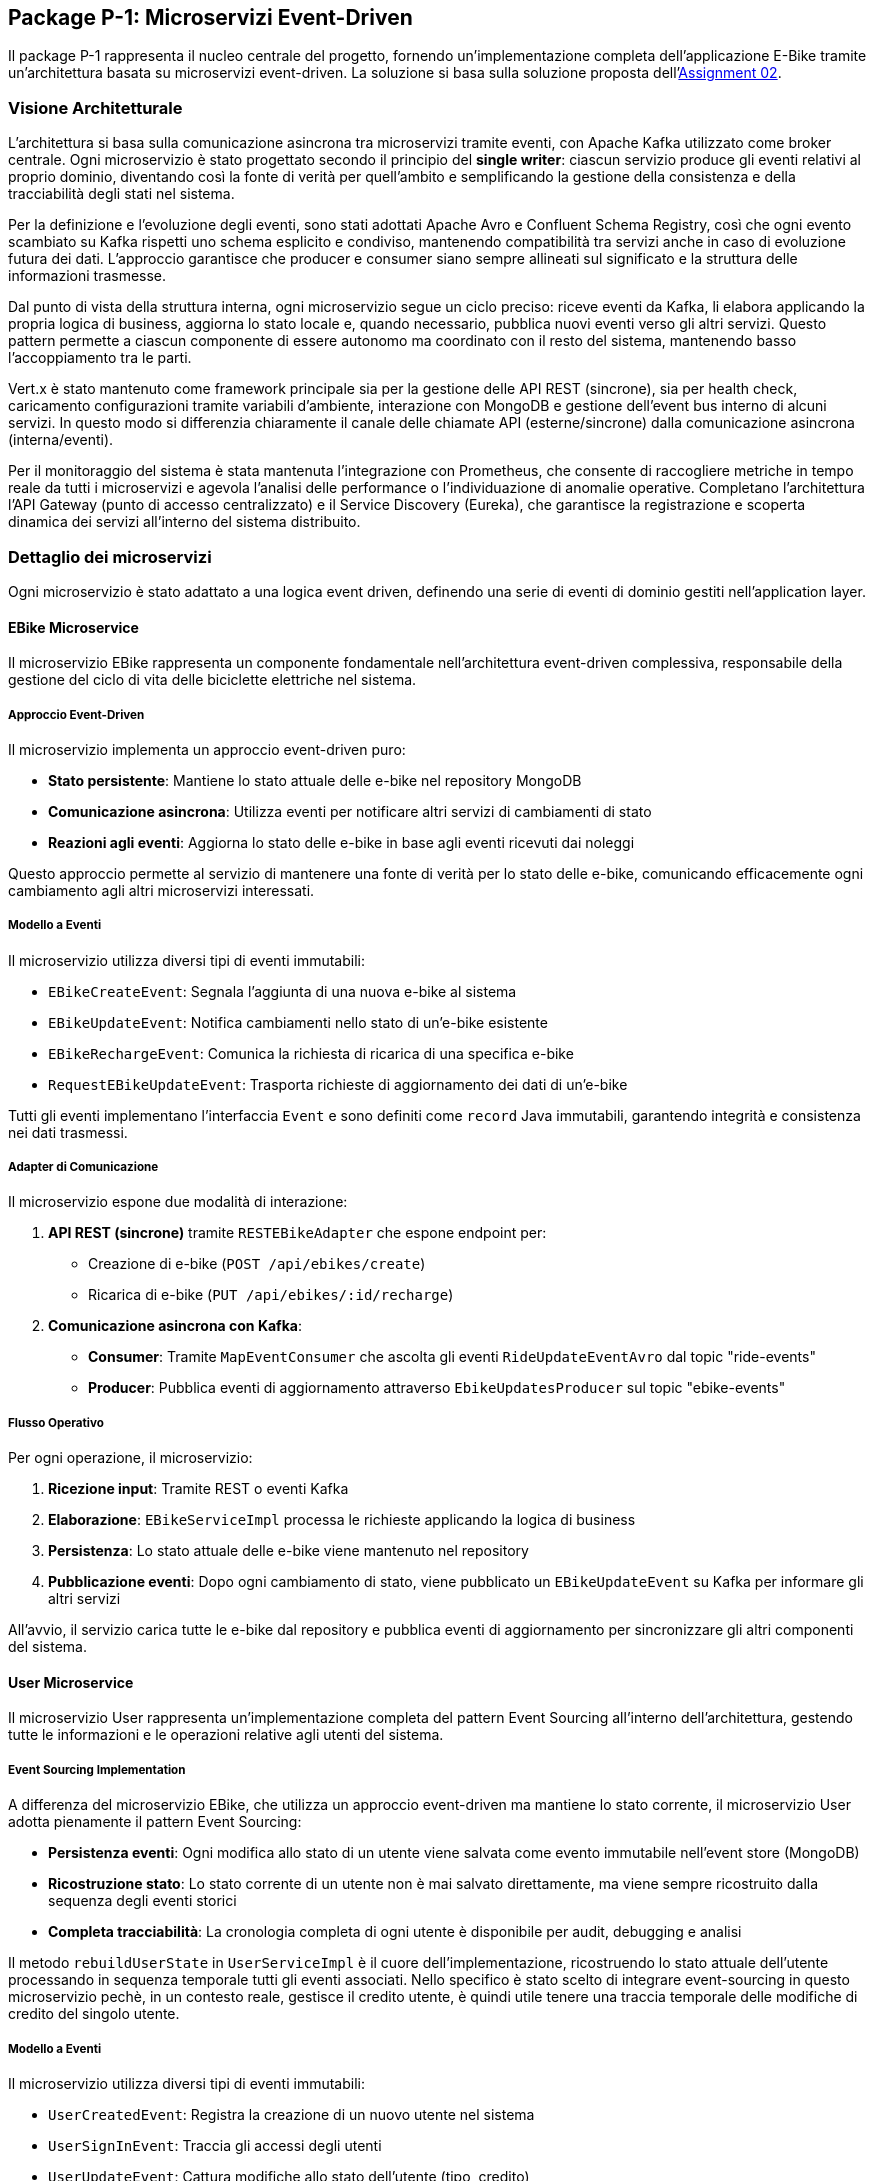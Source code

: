 == Package P-1: Microservizi Event-Driven

Il package P-1 rappresenta il nucleo centrale del progetto, fornendo un'implementazione completa dell'applicazione E-Bike tramite un'architettura basata su microservizi event-driven. La soluzione si basa sulla soluzione proposta dell'https://github.com/TonelliLuca/SAP-ass-02[Assignment 02].

=== Visione Architetturale

L'architettura si basa sulla comunicazione asincrona tra microservizi tramite eventi, con Apache Kafka utilizzato come broker centrale. Ogni microservizio è stato progettato secondo il principio del *single writer*: ciascun servizio produce gli eventi relativi al proprio dominio, diventando così la fonte di verità per quell’ambito e semplificando la gestione della consistenza e della tracciabilità degli stati nel sistema.

Per la definizione e l’evoluzione degli eventi, sono stati adottati Apache Avro e Confluent Schema Registry, così che ogni evento scambiato su Kafka rispetti uno schema esplicito e condiviso, mantenendo compatibilità tra servizi anche in caso di evoluzione futura dei dati. L’approccio garantisce che producer e consumer siano sempre allineati sul significato e la struttura delle informazioni trasmesse.

Dal punto di vista della struttura interna, ogni microservizio segue un ciclo preciso: riceve eventi da Kafka, li elabora applicando la propria logica di business, aggiorna lo stato locale e, quando necessario, pubblica nuovi eventi verso gli altri servizi. Questo pattern permette a ciascun componente di essere autonomo ma coordinato con il resto del sistema, mantenendo basso l’accoppiamento tra le parti.

Vert.x è stato mantenuto come framework principale sia per la gestione delle API REST (sincrone), sia per health check, caricamento configurazioni tramite variabili d’ambiente, interazione con MongoDB e gestione dell’event bus interno di alcuni servizi. In questo modo si differenzia chiaramente il canale delle chiamate API (esterne/sincrone) dalla comunicazione asincrona (interna/eventi).

Per il monitoraggio del sistema è stata mantenuta l’integrazione con Prometheus, che consente di raccogliere metriche in tempo reale da tutti i microservizi e agevola l’analisi delle performance o l’individuazione di anomalie operative. Completano l’architettura l’API Gateway (punto di accesso centralizzato) e il Service Discovery (Eureka), che garantisce la registrazione e scoperta dinamica dei servizi all’interno del sistema distribuito.

=== Dettaglio dei microservizi

Ogni microservizio è stato adattato a una logica event driven, definendo una serie di eventi di dominio gestiti nell'application layer.

==== EBike Microservice

Il microservizio EBike rappresenta un componente fondamentale nell'architettura event-driven complessiva, responsabile della gestione del ciclo di vita delle biciclette elettriche nel sistema.

===== Approccio Event-Driven

Il microservizio implementa un approccio event-driven puro:

* **Stato persistente**: Mantiene lo stato attuale delle e-bike nel repository MongoDB
* **Comunicazione asincrona**: Utilizza eventi per notificare altri servizi di cambiamenti di stato
* **Reazioni agli eventi**: Aggiorna lo stato delle e-bike in base agli eventi ricevuti dai noleggi

Questo approccio permette al servizio di mantenere una fonte di verità per lo stato delle e-bike, comunicando efficacemente ogni cambiamento agli altri microservizi interessati.

===== Modello a Eventi

Il microservizio utilizza diversi tipi di eventi immutabili:

* `EBikeCreateEvent`: Segnala l'aggiunta di una nuova e-bike al sistema
* `EBikeUpdateEvent`: Notifica cambiamenti nello stato di un'e-bike esistente
* `EBikeRechargeEvent`: Comunica la richiesta di ricarica di una specifica e-bike
* `RequestEBikeUpdateEvent`: Trasporta richieste di aggiornamento dei dati di un'e-bike

Tutti gli eventi implementano l'interfaccia `Event` e sono definiti come `record` Java immutabili, garantendo integrità e consistenza nei dati trasmessi.

===== Adapter di Comunicazione

Il microservizio espone due modalità di interazione:

1. **API REST (sincrone)** tramite `RESTEBikeAdapter` che espone endpoint per:
   * Creazione di e-bike (`POST /api/ebikes/create`)
   * Ricarica di e-bike (`PUT /api/ebikes/:id/recharge`)

2. **Comunicazione asincrona con Kafka**:
   * **Consumer**: Tramite `MapEventConsumer` che ascolta gli eventi `RideUpdateEventAvro` dal topic "ride-events"
   * **Producer**: Pubblica eventi di aggiornamento attraverso `EbikeUpdatesProducer` sul topic "ebike-events"

===== Flusso Operativo

Per ogni operazione, il microservizio:

1. **Ricezione input**: Tramite REST o eventi Kafka
2. **Elaborazione**: `EBikeServiceImpl` processa le richieste applicando la logica di business
3. **Persistenza**: Lo stato attuale delle e-bike viene mantenuto nel repository
4. **Pubblicazione eventi**: Dopo ogni cambiamento di stato, viene pubblicato un `EBikeUpdateEvent` su Kafka per informare gli altri servizi

All'avvio, il servizio carica tutte le e-bike dal repository e pubblica eventi di aggiornamento per sincronizzare gli altri componenti del sistema.


==== User Microservice

Il microservizio User rappresenta un'implementazione completa del pattern Event Sourcing all'interno dell'architettura, gestendo tutte le informazioni e le operazioni relative agli utenti del sistema.

===== Event Sourcing Implementation

A differenza del microservizio EBike, che utilizza un approccio event-driven ma mantiene lo stato corrente, il microservizio User adotta pienamente il pattern Event Sourcing:

* **Persistenza eventi**: Ogni modifica allo stato di un utente viene salvata come evento immutabile nell'event store (MongoDB)
* **Ricostruzione stato**: Lo stato corrente di un utente non è mai salvato direttamente, ma viene sempre ricostruito dalla sequenza degli eventi storici
* **Completa tracciabilità**: La cronologia completa di ogni utente è disponibile per audit, debugging e analisi

Il metodo `rebuildUserState` in `UserServiceImpl` è il cuore dell'implementazione, ricostruendo lo stato attuale dell'utente processando in sequenza temporale tutti gli eventi associati. Nello specifico è stato scelto di integrare event-sourcing in questo microservizio pechè, in un contesto reale, gestisce il credito utente, è quindi utile tenere una traccia temporale delle modifiche di credito del singolo utente.


===== Modello a Eventi

Il microservizio utilizza diversi tipi di eventi immutabili:

* `UserCreatedEvent`: Registra la creazione di un nuovo utente nel sistema
* `UserSignInEvent`: Traccia gli accessi degli utenti
* `UserUpdateEvent`: Cattura modifiche allo stato dell'utente (tipo, credito)
* `RechargeCreditEvent`: Registra le operazioni di ricarica del credito
* `RequestUserUpdateEvent`: Veicola richieste di aggiornamento provenienti da altri servizi

Tutti gli eventi implementano l'interfaccia `Event` e sono definiti come `record` Java, garantendo immutabilità e consistenza.

===== Adapter di Comunicazione

Il microservizio espone due modalità di interazione:

1. **API REST (sincrone)** tramite `RESTUserAdapter`:
  * Registrazione utente (`POST /api/users/signup`)
  * Accesso utente (`POST /api/users/signin`)
  * Ricarica credito (`PATCH /api/users/:username/recharge`)
  * Osservazione utenti tramite WebSocket (`/observeAllUsers`, `/observeUser/:username`)

2. **Comunicazione asincrona con Kafka**:
  * **Consumer**: `RideUpdateConsumer` ascolta il topic "ride-events" per aggiornare il credito degli utenti
  * **Producer**: Pubblica eventi di aggiornamento attraverso `UserUpdatesProducer` sul topic "user-events"

===== Flusso operativo

Per ogni operazione, il microservizio:

1. **Ricezione input**: Da API REST o eventi Kafka
2. **Recupero eventi**: Ottiene tutti gli eventi storici relativi all'utente
3. **Ricostruzione stato**: Applica sequenzialmente gli eventi per ottenere lo stato corrente
4. **Valutazione comando**: Verifica la fattibilità dell'operazione richiesta
5. **Generazione evento**: Crea un nuovo evento che rappresenta l'operazione
6. **Persistenza evento**: Salva l'evento nell'event store
7. **Pubblicazione**: Notifica altri servizi tramite Kafka e WebSocket

Questo approccio garantisce consistenza, tracciabilità completa e la possibilità di "time travel" attraverso la storia di ogni utente.

All'avvio, il servizio ricostruisce lo stato di tutti gli utenti dai loro eventi e pubblica eventi di aggiornamento per sincronizzare gli altri microservizi.


==== Ride Microservice

Il microservizio Ride rappresenta un componente fondamentale nell'architettura event-driven complessiva, responsabile della gestione del noleggio di e-bike da parte degli utenti e della simulazione in tempo reale delle corse.

===== Approccio a Proiezioni Locali

Il microservizio implementa un approccio che combina elementi event-driven con proiezioni locali:

* **Event-driven**: Utilizza eventi per comunicare con altri servizi e gestire il ciclo di vita delle ride
* **Proiezioni locali**: Mantiene copie locali degli stati di utenti ed e-bike attraverso il `LocalProjectionRepository`
* **Simulazione eventi**: Genera eventi in tempo reale durante il noleggio tramite `RideSimulation` e `EventPublisher`

Questo approccio permette al servizio di reagire rapidamente alle richieste degli utenti senza dover interrogare continuamente gli altri microservizi, mantenendo una cache locale degli stati più recenti ricostruiti dagli eventi ricevuti.

===== Modello a Eventi

Il microservizio utilizza diversi tipi di eventi immutabili:

* `RideStartEvent`: Registra l'inizio di un noleggio, associando un utente a una e-bike
* `RideStopEvent`: Segnala la conclusione di un noleggio, liberando l'e-bike
* `RideUpdateEvent`: Comunica aggiornamenti continui durante la simulazione (posizione, batteria, credito)
* `RequestRideEndEvent`: Veicola richieste di terminazione anticipata di un noleggio

Parallelamente, il servizio consuma e memorizza eventi provenienti da altri domini:
* `UserUpdateEvent`: Eventi relativi agli utenti ricevuti dal topic "user-events"
* `EBikeUpdateEvent`: Eventi relativi alle e-bike ricevuti dal topic "ebike-events"

Tutti gli eventi sono implementati come `record` Java immutabili, garantendo integrità e tracciabilità delle operazioni.

===== Adapter di Comunicazione

Il microservizio espone due modalità di interazione:

1. **API REST (sincrone)** tramite `RideServiceVerticle`:
   * Avvio noleggio (`POST /startRide`)
   * Terminazione noleggio (`POST /stopRide`)
   * Health check (`GET /health`) e metriche (`GET /metrics`)

2. **Comunicazione asincrona con Kafka**:
   * **Consumer**: Riceve aggiornamenti sugli utenti e le e-bike tramite `ProjectionUpdatesConsumer`
   * **Producer**: Pubblica eventi di noleggio attraverso `RideEventsProducer`

===== Flusso Operativo

Il flusso di lavoro del servizio segue questo pattern:

1. **Ricezione richiesta**: Tramite REST o eventi
2. **Consultazione proiezioni**: Verifica dello stato attuale di utenti ed e-bike dalle proiezioni locali
3. **Validazione business rules**: Controllo di disponibilità dell'e-bike, credito sufficiente e livello batteria
4. **Creazione noleggio**: Inizializzazione di un oggetto `Ride` e avvio della simulazione
5. **Pubblicazione eventi**: Notifica agli altri servizi tramite eventi Kafka

La simulazione di una corsa, come nell'implementazione base:
* Aggiorna continuamente la posizione dell'e-bike secondo un algoritmo di movimento
* Riduce progressivamente il credito dell'utente e la batteria dell'e-bike
* Pubblica eventi `RideUpdateEvent` ad ogni aggiornamento tramite `EventPublisher`
* Termina automaticamente quando la batteria o il credito raggiungono zero

All'avvio, il servizio si registra con Eureka per il service discovery e inizia ad ascoltare gli eventi da Kafka, costruendo progressivamente le sue proiezioni locali per utenti ed e-bike.

==== Map Microservice

Il microservizio Map, già presente nella precedente versione dell'architettura, ha richiesto solo adattamenti minimali per integrarsi nel nuovo sistema event-driven. In particolare, è stato implementato il componente `MapEventConsumer` che permette al servizio di reagire in tempo reale agli eventi generati dagli altri microservizi.

Questo consumer si sottoscrive a due topic Kafka fondamentali:


- ride-events: per tracciare inizio e fine dei noleggi
- ebike-events: per aggiornare la posizione e lo stato delle biciclette

Quando riceve un evento, il consumer lo processa e direziona l'update alla web socket specifica.


=== Scelte architetturali e organizzazione dei topic Kafka

Nel disegno dei topic Kafka, si è seguito un criterio di coerenza con i bounded context del dominio, evitando topic troppo generici/specifici. Ogni topic è stato progettato per raccogliere eventi di una singola tipologia logica, in modo che i consumatori possano sottoscriversi solo ai flussi rilevanti e interpretare con chiarezza la semantica degli eventi ricevuti.

Nello specifico:

- Il topic `ride-events` veicola esclusivamente eventi relativi al ciclo di vita dei noleggi (inizio, aggiornamento, fine corsa).
- Il topic `ebike-events` raccoglie eventi di aggiornamento delle biciclette elettriche.
- Il topic `user-events` è dedicato agli aggiornamenti di stato degli utenti.

Questa organizzazione dei topic facilita la **gestione della single source of truth** (ogni servizio produce eventi solo sul proprio topic di riferimento), consente la scalabilità indipendente dei consumer per ogni flusso e rende semplice evolvere gli schemi degli eventi con Avro senza impattare altri domini.

==== Flusso di propagazione e validazione degli eventi
.Lista dei topic e definizione dei consumer/producer
image::../resources/svg/SAP-ASS-3-topic-p1.drawio.svg[Lista dei topic e interazione con microservizi, width=600]

Nel ciclo di vita di una corsa, i microservizi non comunicano tramite invocazioni dirette, ma esclusivamente attraverso eventi Kafka, mantenendo un disaccoppiamento logico tra le componenti.

Il microservizio Ride ha il compito di gestire la logica di simulazione della corsa: al momento dell'avvio (`startRide`) o durante l'esecuzione, esso produce eventi (`RideStartedEvent`, `RideUpdateEvent`) che contengono informazioni come la bici utilizzata, l’utente coinvolto, la posizione, il tempo e i consumi stimati.

Tuttavia, questi eventi non modificano direttamente lo stato effettivo delle entità coinvolte (come la disponibilità di una bici o il credito di un utente). Invece, tali eventi vengono **consumati dai microservizi EBike e User**, che:

- Valutano il contenuto dell’evento secondo le proprie regole di business (es. controllo sul credito residuo o sul livello di batteria),
- Decidono autonomamente se accettare l’azione proposta,
- E, solo in caso di esito positivo, producono un proprio evento (`EBikeUpdatedEvent`, `UserUpdatedEvent`) che rappresenta la modifica effettiva dello stato interno.

Questo meccanismo garantisce che ogni microservizio resti l’unico responsabile dello stato che gestisce, evitando conflitti e mantenendo la coerenza dei dati. Ad esempio:

- È **EBikeService**, e non Ride, a decidere se una bici può essere assegnata e a comunicarne la nuova disponibilità.
- È **UserService**, e non Ride, a calcolare e registrare la diminuzione del credito utente.

Gli eventi `RideUpdateEvent` prodotti da Ride fungono quindi da **richiesta**, ma la modifica reale dello stato avviene solo in risposta alla validazione interna da parte del microservizio destinatario. In questo modo, la sincronizzazione dello stato tra i vari microservizi avviene in maniera affidabile, tracciabile e coerente.

I servizi di supporto come Map consumano infine gli eventi di aggiornamento (`ride-events`, `ebike-events`) per aggiornare le proiezioni grafiche o informative, senza avere alcuna autorità sui dati stessi, gli aggiornamenti relativi all'utente invece, vengono notificati alla gui tramite le web socket interne al microservizio user come da previa implementazione.

.Diagramma di sequenza che rappresenta il ciclo di eventi prodotti da una ride
image::../resources/svg/sequence-ride.svg[Diagramma di sequenza che rappresenta il ciclo di eventi prodotti da una ride, width=600]

===== Serializzazione e validazione degli eventi con Apache Avro e Schema Registry

All'interno del sistema, la serializzazione e la validazione degli eventi tra microservizi si basano sull'utilizzo congiunto di **Apache Avro** e **Confluent Schema Registry**. Questa combinazione consente di garantire messaggi binari compatti, schema-based, validati automaticamente sia lato producer che consumer.

Confluent Schema Registry è stato integrato nel sistema tramite container Docker dedicato, configurato all'interno del `docker-compose.yml` per comunicare con Kafka:

[source,yaml]
----
schema-registry:
  image: confluentinc/cp-schema-registry:7.9.1
  ports:
    - "${SCHEMA_REGISTRY_HOST_PORT}:8081"
  environment:
    - SCHEMA_REGISTRY_KAFKASTORE_BOOTSTRAP_SERVERS=PLAINTEXT://kafka:29092
    - SCHEMA_REGISTRY_HOST_NAME=schema-registry
    - SCHEMA_REGISTRY_LISTENERS=http://0.0.0.0:8081
----

Lo Schema Registry mantiene un registro centralizzato di tutti gli schemi `.avsc` utilizzati nel sistema, assegnando a ciascuno un identificatore univoco. In questo modo, i messaggi Kafka trasportano solo l'ID dello schema e non l'intera definizione, ottimizzando le performance e garantendo la validazione automatica e la compatibilità evolutiva.

Gli eventi sono modellati come record Avro, che possono contenere campi primitivi oppure record annidati. Ogni producer riceve una serie di eventi di dominio, che successivamente vengono mappati in uno schema avro specifico e inviati. La definizione di uno schema tipico prevede:

- Il tipo principale `record`
- Un nome simbolico identificativo
- Un namespace coerente con il dominio applicativo
- Timestamp e UUID dell'evento
- Un array di `fields`, ciascuno con nome e tipo

.Esempio generico di schema Avro
[source,json]
----
{
  "type": "record",
  "name": "SomeDomainEvent",
  "namespace": "events.avro",
  "fields": [
    {"name": "id", "type": "string"},
    {"name": "timestamp", "type": "string"},
    {"name": "payload", "type": {
      "type": "record",
      "name": "Entity",
      "fields": [
        {"name": "id", "type": "string"},
        {"name": "status", "type": "string"},
        {"name": "value", "type": "int"}
      ]
    }}
  ]
}
----

Questa struttura permette di definire eventi ricchi e auto-descrittivi, mantenendo un contratto formale tra i servizi che li scambiano.

In alcuni topic Kafka vengono trasmessi più tipi di eventi appartenenti a uno stesso dominio. Per gestirli con un unico schema, è stato adottato il pattern **Union Type** di Avro.

Si definisce un record contenitore che include un campo `payload`, il cui tipo è una unione di più tipi concreti.

.Esempio generico di schema Union
[source,json]
----
{
  "type": "record",
  "name": "DomainEventUnion",
  "namespace": "events.avro",
  "fields": [
    {
      "name": "payload",
      "type": [
        "events.avro.EventTypeA",
        "events.avro.EventTypeB",
        "events.avro.EventTypeC"
      ]
    }
  ]
}
----

Questo approccio consente:
- di trasmettere più eventi logicamente affini in un singolo topic;
- di evitare la proliferazione di topic distinti;
- di mantenere coerenza e validazione schema-based.

Lato consumer, il record Avro ricevuto viene deserializzato come `GenericRecord`. Poiché il campo `payload` è una union, è necessario **identificare il tipo specifico dell’evento ricevuto** tramite il nome dello schema.

Il consumer può quindi applicare un filtro e processare solo i tipi rilevanti per il proprio dominio.

.Esempio generico di codice di consumo filtrato
[source,java]
----
private void processEvent(String key, GenericRecord event) {
    String schemaName = event.getSchema().getName();
    if (!"EventTypeB".equals(schemaName)) {
        logger.debug("Evento ignorato: {}", schemaName);
        return;
    }

    // Elaborazione dell'evento di interesse
    String id = event.get("id").toString();
    GenericRecord payload = (GenericRecord) event.get("payload");
    String status = payload.get("status").toString();

    // Logica applicativa...
}
----

Questa tecnica permette di mantenere consumer generici, ma configurabili per gestire **solo gli eventi significativi**.

